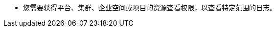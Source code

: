 // :ks_include_id: 767f7ca66b4048cd98a9ff15a50b4d62
* 您需要获得平台、集群、企业空间或项目的资源查看权限，以查看特定范围的日志。

ifeval::["{file_output_type}" == "html"]

* {ks_product-en}平台需要启用日志、事件和审计扩展组件。

* {ks_product-en}集群需要添加 Elasticsearch 日志接收器。

endif::[]

ifeval::["{file_output_type}" == "pdf"]

* {ks_product-en}平台需要启用日志、事件和审计扩展组件。有关更多信息，请参阅《{ks_product-en}平台管理指南》的“扩展组件管理”章节。

* {ks_product-en}集群需要添加 Elasticsearch 日志接收器。有关更多信息，请参阅《{ks_product-en}集群管理指南》的“添加日志接收器”章节。

endif::[]
